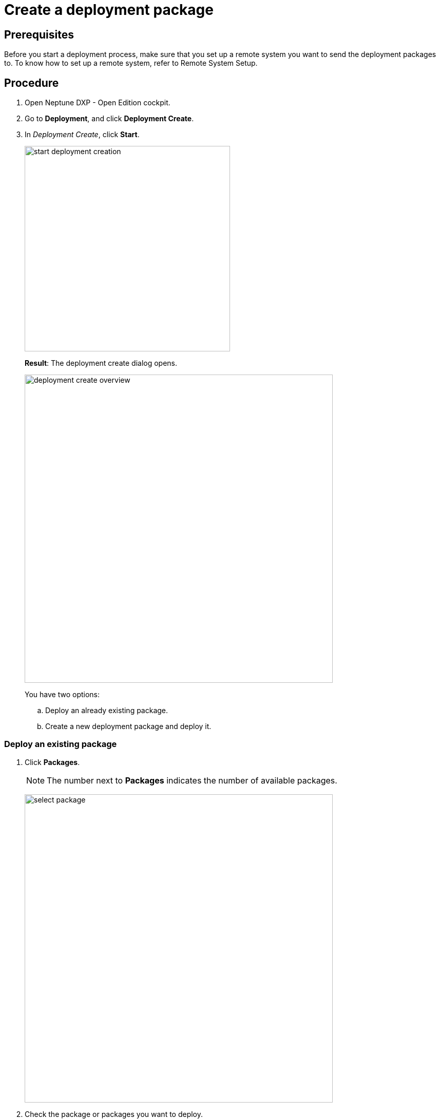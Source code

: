 = Create a deployment package

== Prerequisites
Before you start a deployment process, make sure that you set up a remote system you want to send the deployment packages to. To know how to set up a remote system, refer to Remote System Setup.
//Todo Gernot link page Remote System

== Procedure
. Open Neptune DXP - Open Edition cockpit.
. Go to *Deployment*, and click *Deployment Create*.
. In _Deployment Create_, click *Start*.
+
image:start-deployment-creation.png[,400]
+
*Result*: The deployment create dialog opens.
+
image:deployment-create-overview.png[,600]
+
You have two options:
+
.. Deploy an already existing package.
+
.. Create a new deployment package and deploy it.

=== Deploy an existing package
. Click *Packages*.
+
NOTE: The number next to *Packages* indicates the number of available packages.
+
image:select-package.png[,600]
+
. Check the package or packages you want to deploy.
+
image:select-package-execute.png[,600]
+
. Click *create*
+
*Result*: The deploy window opens.
+
image:create-package-from-existing.png[,600]
+
. Check the package(s) and artefacts, click *Create*.
*Result*: The packages are sent to the remote system for approval.
//todo check again what's happening

=== Create a deployment package
. Click the arrow next to the service you want to deploy artefacts from. The number next to the service' name indicates the number of available artefacts.

the Select the Launchpad, Tile Group, Tile, Application, Theme, API Group, OData, Table, Server Script. For example, if you select Launchpad from the Administration tab, you will get a list of Launchpad items, with names and version. You can select the items from the list. It works the same way for others artefacts like Tile, Application, Theme, and so on.

